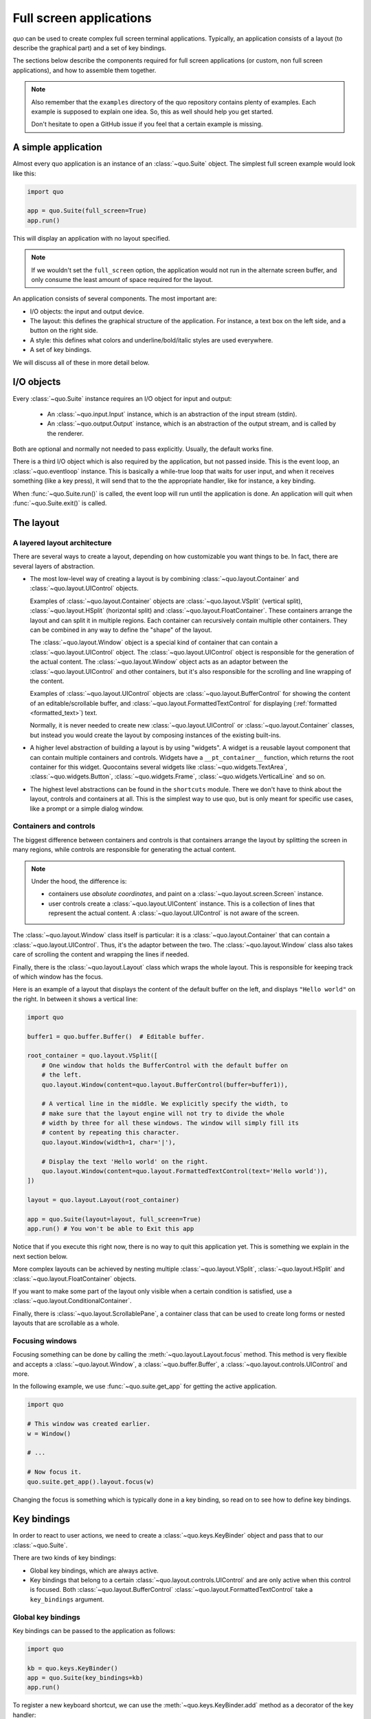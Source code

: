 .. _full_screen_applications:

Full screen applications
=================================

`quo` can be used to create complex full screen terminal
applications. Typically, an application consists of a layout (to describe the
graphical part) and a set of key bindings.

The sections below describe the components required for full screen
applications (or custom, non full screen applications), and how to assemble
them together.

.. note::

    Also remember that the ``examples`` directory of the quo
    repository contains plenty of examples. Each example is supposed to explain
    one idea. So, this as well should help you get started.

    Don't hesitate to open a GitHub issue if you feel that a certain example is
    missing.


A simple application
--------------------

Almost every quo application is an instance of an :class:`~quo.Suite` object. The simplest full screen example would look like this:

.. code:: python

    import quo

    app = quo.Suite(full_screen=True)
    app.run()

This will display an application with no layout specified.

.. note::

        If we wouldn't set the ``full_screen`` option, the application would
        not run in the alternate screen buffer, and only consume the least
        amount of space required for the layout.

An application consists of several components. The most important are:

- I/O objects: the input and output device.
- The layout: this defines the graphical structure of the application. For
  instance, a text box on the left side, and a button on the right side.
- A style: this defines what colors and underline/bold/italic styles are used
  everywhere.
- A set of key bindings.

We will discuss all of these in more detail below.


I/O objects
-----------

Every :class:`~quo.Suite` instance requires an I/O
object for input and output:

    - An :class:`~quo.input.Input` instance, which is an abstraction
      of the input stream (stdin).
    - An :class:`~quo.output.Output` instance, which is an
      abstraction of the output stream, and is called by the renderer.

Both are optional and normally not needed to pass explicitly. Usually, the
default works fine.

There is a third I/O object which is also required by the application, but not
passed inside. This is the event loop, an
:class:`~quo.eventloop` instance. This is basically a
while-true loop that waits for user input, and when it receives something (like
a key press), it will send that to the the appropriate handler, like for
instance, a key binding.

When :func:`~quo.Suite.run()` is called, the event
loop will run until the application is done. An application will quit when 
:func:`~quo.Suite.exit()` is called.


The layout
----------

A layered layout architecture
^^^^^^^^^^^^^^^^^^^^^^^^^^^^^

There are several ways to create a layout, depending on how
customizable you want things to be. In fact, there are several layers of
abstraction.

- The most low-level way of creating a layout is by combining
  :class:`~quo.layout.Container` and
  :class:`~quo.layout.UIControl` objects.

  Examples of :class:`~quo.layout.Container` objects are
  :class:`~quo.layout.VSplit` (vertical split),
  :class:`~quo.layout.HSplit` (horizontal split) and
  :class:`~quo.layout.FloatContainer`. These containers arrange the
  layout and can split it in multiple regions. Each container can recursively
  contain multiple other containers. They can be combined in any way to define
  the "shape" of the layout.

  The :class:`~quo.layout.Window` object is a special kind of
  container that can contain a :class:`~quo.layout.UIControl`
  object. The :class:`~quo.layout.UIControl` object is responsible
  for the generation of the actual content. The
  :class:`~quo.layout.Window` object acts as an adaptor between the
  :class:`~quo.layout.UIControl` and other containers, but it's also
  responsible for the scrolling and line wrapping of the content.

  Examples of :class:`~quo.layout.UIControl` objects are
  :class:`~quo.layout.BufferControl` for showing the content of an
  editable/scrollable buffer, and
  :class:`~quo.layout.FormattedTextControl` for displaying
  (:ref:`formatted <formatted_text>`) text.

  Normally, it is never needed to create new
  :class:`~quo.layout.UIControl` or
  :class:`~quo.layout.Container` classes, but instead you would
  create the layout by composing instances of the existing built-ins.

- A higher level abstraction of building a layout is by using "widgets". A
  widget is a reusable layout component that can contain multiple containers
  and controls. Widgets have a ``__pt_container__`` function, which returns
  the root container for this widget. Quocontains several widgets like :class:`~quo.widgets.TextArea`,
  :class:`~quo.widgets.Button`,
  :class:`~quo.widgets.Frame`,
  :class:`~quo.widgets.VerticalLine` and so on.

- The highest level abstractions can be found in the ``shortcuts`` module.
  There we don't have to think about the layout, controls and containers at
  all. This is the simplest way to use quo, but is only meant for
  specific use cases, like a prompt or a simple dialog window.

Containers and controls
^^^^^^^^^^^^^^^^^^^^^^^

The biggest difference between containers and controls is that containers
arrange the layout by splitting the screen in many regions, while controls are
responsible for generating the actual content.

.. note::

   Under the hood, the difference is:

   - containers use *absolute coordinates*, and paint on a
     :class:`~quo.layout.screen.Screen` instance.
   - user controls create a :class:`~quo.layout.UIContent`
     instance. This is a collection of lines that represent the actual
     content. A :class:`~quo.layout.UIControl` is not aware
     of the screen.

+---------------------------------------------+------------------------------------------------------+
| Abstract base class                         | Examples                                             |
+=============================================+======================================================+
| :class:`~quo.layout.Container`   | :class:`~quo.layout.HSplit`               |
|                                             | :class:`~quo.layout.VSplit`               |
|                                             | :class:`~quo.layout.FloatContainer`       |
|                                             | :class:`~quo.layout.Window`               |
|                                             | :class:`~quo.layout.ScrollablePane`       |
+---------------------------------------------+------------------------------------------------------+
| :class:`~quo.layout.UIControl`   | :class:`~quo.layout.BufferControl`        |
|                                             | :class:`~quo.layout.FormattedTextControl` |
+---------------------------------------------+------------------------------------------------------+

The :class:`~quo.layout.Window` class itself is
particular: it is a :class:`~quo.layout.Container` that
can contain a :class:`~quo.layout.UIControl`. Thus, it's the adaptor
between the two. The :class:`~quo.layout.Window` class also takes
care of scrolling the content and wrapping the lines if needed.

Finally, there is the :class:`~quo.layout.Layout` class which wraps
the whole layout. This is responsible for keeping track of which window has the
focus.

Here is an example of a layout that displays the content of the default buffer
on the left, and displays ``"Hello world"`` on the right. In between it shows a
vertical line:

.. code:: python

    import quo

    buffer1 = quo.buffer.Buffer()  # Editable buffer.

    root_container = quo.layout.VSplit([
        # One window that holds the BufferControl with the default buffer on
        # the left.
        quo.layout.Window(content=quo.layout.BufferControl(buffer=buffer1)),

        # A vertical line in the middle. We explicitly specify the width, to
        # make sure that the layout engine will not try to divide the whole
        # width by three for all these windows. The window will simply fill its
        # content by repeating this character.
        quo.layout.Window(width=1, char='|'),

        # Display the text 'Hello world' on the right.
        quo.layout.Window(content=quo.layout.FormattedTextControl(text='Hello world')),
    ])

    layout = quo.layout.Layout(root_container)

    app = quo.Suite(layout=layout, full_screen=True)
    app.run() # You won't be able to Exit this app

Notice that if you execute this right now, there is no way to quit this
application yet. This is something we explain in the next section below.

More complex layouts can be achieved by nesting multiple
:class:`~quo.layout.VSplit`,
:class:`~quo.layout.HSplit` and
:class:`~quo.layout.FloatContainer` objects.

If you want to make some part of the layout only visible when a certain
condition is satisfied, use a
:class:`~quo.layout.ConditionalContainer`.

Finally, there is :class:`~quo.layout.ScrollablePane`, a container
class that can be used to create long forms or nested layouts that are
scrollable as a whole.


Focusing windows
^^^^^^^^^^^^^^^^^

Focusing something can be done by calling the
:meth:`~quo.layout.Layout.focus` method. This method is very
flexible and accepts a :class:`~quo.layout.Window`, a
:class:`~quo.buffer.Buffer`, a
:class:`~quo.layout.controls.UIControl` and more.

In the following example, we use :func:`~quo.suite.get_app`
for getting the active application.

.. code:: python

    import quo

    # This window was created earlier.
    w = Window()

    # ...

    # Now focus it.
    quo.suite.get_app().layout.focus(w)

Changing the focus is something which is typically done in a key binding, so
read on to see how to define key bindings.

Key bindings
------------

In order to react to user actions, we need to create a
:class:`~quo.keys.KeyBinder` object and pass
that to our :class:`~quo.Suite`.

There are two kinds of key bindings:

- Global key bindings, which are always active.
- Key bindings that belong to a certain
  :class:`~quo.layout.controls.UIControl` and are only active when
  this control is focused. Both
  :class:`~quo.layout.BufferControl`
  :class:`~quo.layout.FormattedTextControl` take a ``key_bindings``
  argument.


Global key bindings
^^^^^^^^^^^^^^^^^^^

Key bindings can be passed to the application as follows:

.. code:: python

    import quo

    kb = quo.keys.KeyBinder()
    app = quo.Suite(key_bindings=kb)
    app.run()

To register a new keyboard shortcut, we can use the
:meth:`~quo.keys.KeyBinder.add` method as a decorator of
the key handler:

.. code:: python

    import quo

    bindings = quo.keys.KeyBinder()

    @bindings.add('ctrl-q')
    def exit_(event):
        """
        Pressing Ctrl-Q will exit the user interface.

        Setting a return value means: quit the event loop that drives the user
        interface and return this value from the `Suite.run()` call. 
        """
        event.app.exit()

    app = quo.Suite(key_bindings=kb, full_screen=True)
    app.run()

The callback function is named ``exit_`` for clarity, but it could have been
named ``_`` (underscore) as well, because we won't refer to this name.

:ref:`Read more about key bindings ...<key_bindings>`


Modal containers
^^^^^^^^^^^^^^^^

The following container objects take a ``modal`` argument
:class:`~quo.layout.VSplit`,
:class:`~quo.layout.HSplit`, and
:class:`~quo.layout.FloatContainer`.

Setting ``modal=True`` makes what is called a **modal** container. Normally, a
child container would inherit its parent key bindings. This does not apply to
**modal** containers.

Consider a **modal** container (e.g. :class:`~quo.layout.VSplit`)
is child of another container, its parent. Any key bindings from the parent
are not taken into account if the **modal** container (child) has the focus.

This is useful in a complex layout, where many controls have their own key
bindings, but you only want to enable the key bindings for a certain region of
the layout.

The global key bindings are always active.


More about the Window class
---------------------------

As said earlier, a :class:`~quo.layout.Window` is a
:class:`~quo.layout.Container` that wraps a
:class:`~quo.layout.UIControl`, like a
:class:`~quo.layout.BufferControl` or
:class:`~quo.layout.FormattedTextControl`.

.. note::

    Basically, windows are the leafs in the tree structure that represent the UI.

A :class:`~prompt_toolkit.layout.Window` provides a "view" on the
:class:`~prompt_toolkit.layout.UIControl`, which provides lines of content. The
window is in the first place responsible for the line wrapping and scrolling of
the content, but there are much more options.

- Adding left or right margins. These are used for displaying scroll bars or
  line numbers.
- There are the `cursorline` and `cursorcolumn` options. These allow
  highlighting the line or column of the cursor position.
- Alignment of the content. The content can be left aligned, right aligned or
  centered.
- Finally, the background can be filled with a default character.


More about buffers and `BufferControl`
--------------------------------------



Input processors
^^^^^^^^^^^^^^^^

A :class:`~quo.layout.processors.Processor` is used to postprocess
the content of a :class:`~quo.layout.BufferControl` before it's
displayed. It can for instance highlight matching brackets or change the
visualisation of tabs and so on.

A :class:`~quo.layout.processors.Processor` operates on individual
lines. Basically, it takes a (formatted) line and produces a new (formatted)
line.

Some build-in processors:

+-----------------------------------------------------------------+-----------------------------------------------------------+
| Processor                                                       | Usage:                                                    |
+============================================================================+================================================+
| :class:`~quo.layout.processors.HighlightSearchProcessor`        | Highlight the current search results.                     |
+----------------------------------------------------------------------------+------------------------------------------------+
| :class:`~quo.layout.processors.HighlightSelectionProcessor`     | Highlight the selection.                                  |
+----------------------------------------------------------------------------+------------------------------------------------+
| :class:`~quo.layout.processors.PasswordProcessor`               | Display input as asterisks. (``*`` characters).           |
+----------------------------------------------------------------------------+------------------------------------------------+
| :class:`~quo.layout.processors.BracketsMismatchProcessor`       | Highlight open/close mismatches for brackets.             |
+----------------------------------------------------------------------------+------------------------------------------------+
| :class:`~quo.layout.processors.BeforeInput`                     | Insert some text before.                                  |
+----------------------------------------------------------------------------+------------------------------------------------+
| :class:`~quo.layout.processors.AfterInput`                      | Insert some text after.                                   |
+----------------------------------------------------------------------------+------------------------------------------------+
| :class:`~quo.layout.processors.AppendAutoSuggestion`            | Append auto suggestion text.                              |
+----------------------------------------------------------------------------+------------------------------------------------+
| :class:`~quo.layout.processors.ShowLeadingWhiteSpaceProcessor`  | Visualise leading whitespace.                             |
+----------------------------------------------------------------------------+------------------------------------------------+
| :class:`~quo.layout.processors.ShowTrailingWhiteSpaceProcessor` | Visualise trailing whitespace.                            |
+----------------------------------------------------------------------------+------------------------------------------------+
| :class:`~quo.layout.processors.TabsProcessor`                   | Visualise tabs as `n` spaces, or some symbols.            |
+----------------------------------------------------------------------------+------------------------------------------------+

A :class:`~quo.layout.BufferControl` takes only one processor as
input, but it is possible to "merge" multiple processors into one with the
:func:`~quo.layout.processors.merge_processors` function.
